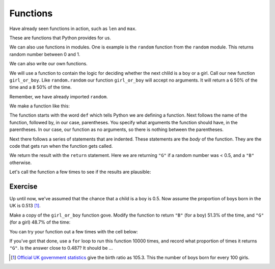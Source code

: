 #########
Functions
#########

.. code-links:: clear

Have already seen functions in action, such as ``len`` and ``max``.

These are functions that Python provides for us.

We can also use functions in modules. One is example is the ``random``
function from the ``random`` module.  This returns random number between 0 and
1.

.. nbplot::

    >>> import random

.. nbplot::
    :hide-from: all
    :show-to: doctest

    >>> random.seed(1966)

.. nbplot::

    >>> random.random()
    0.88990060071...

.. nbplot::

    >>> random.random()
    0.96023181107...

We can also write our own functions.

We will use a function to contain the logic for deciding whether the next
chlild is a boy or a girl.  Call our new function ``girl_or_boy``.  Like
``random.random`` our function ``girl_or_boy`` will accept no arguments.  It
will return a ``G`` 50% of the time and a ``B`` 50% of the time.

Remember, we have already imported ``random``.

We make a function like this:

.. nbplot::

    >>> def girl_or_boy():
    ...     # Make a random number between 0 and 1
    ...     random_no = random.random()
    ...     if random_no < 0.5:
    ...         our_result = 'G'
    ...     else:
    ...         our_result = 'B'
    ...     return our_result

The function starts with the word ``def`` which tells Python we are defining a
function.  Next follows the name of the function, followed by, in our case,
parentheses.  You specify what arguments the function should have, in the
parentheses. In our case, our function as no arguments, so there is nothing
between the parentheses.

Next there follows a series of statements that are indented.  These statements
are the *body* of the function.  They are the code that gets run when the
function gets called.

We return the result with the ``return`` statement.  Here we are returning
``"G"`` if a random number was < 0.5, and a ``"B"`` otherwise.

Let's call the function a few times to see if the results are plausible:

.. nbplot::

    >>> # Notice, we pass no arguments
    >>> girl_or_boy()
    'B'

.. nbplot::

    >>> girl_or_boy()
    'B'

.. nbplot::

    >>> girl_or_boy()
    'G'

********
Exercise
********

Up until now, we've assumed that the chance that a child is a boy is 0.5.  Now
assume the proportion of boys born in the UK is 0.513 [#male-births]_.

Make a copy of the ``girl_or_boy`` function gove.  Modify the function to
return ``"B"`` (for a boy) 51.3% of the time, and ``"G"`` (for a girl) 48.7%
of the time:

You can try your function out a few times with the cell below:

.. nbplot::

    >>> girl_or_boy()
    'B'

If you've got that done, use a ``for`` loop to run this function 10000 times,
and record what proportion of times it returns ``"G"``.  Is the answer close
to 0.487?  It should be ...

.. [#male-births] `Official UK government statistics
   <https://www.gov.uk/government/statistics/gender-ratios-at-birth-in-great-britain-2010-to-2014>`_
   give the birth ratio as 105.3. This the number of boys born for every 100
   girls.
